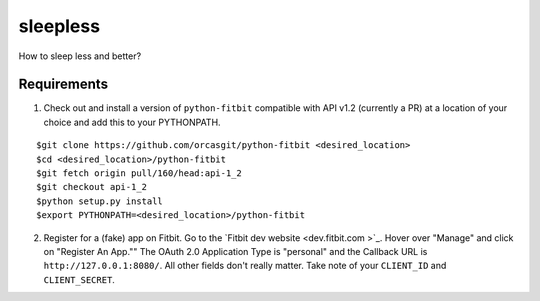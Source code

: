 =========
sleepless
=========

How to sleep less and better?

Requirements
============

1. Check out and install a version of ``python-fitbit`` compatible with API v1.2 (currently a PR) at a location of your choice and add this to your PYTHONPATH.

::

$git clone https://github.com/orcasgit/python-fitbit <desired_location>
$cd <desired_location>/python-fitbit
$git fetch origin pull/160/head:api-1_2
$git checkout api-1_2
$python setup.py install
$export PYTHONPATH=<desired_location>/python-fitbit

2. Register for a (fake) app on Fitbit. Go to the `Fitbit dev website <dev.fitbit.com >`_. Hover over "Manage" and click on "Register An App."" The OAuth 2.0 Application Type is "personal" and the Callback URL is ``http://127.0.0.1:8080/``. All other fields don't really matter. Take note of your ``CLIENT_ID`` and ``CLIENT_SECRET``.